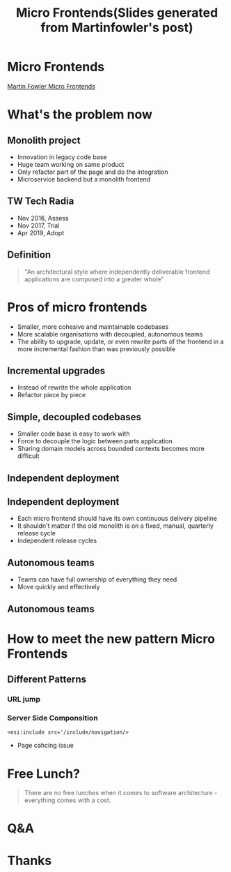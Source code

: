 #+REVEAL_ROOT: https://cdn.jsdelivr.net/npm/reveal.js
#+TITLE: Micro Frontends(Slides generated from Martinfowler's post)
#+Email: ydli@thoughtworks.com
#+Date:
#+Author:
#+EXPORT_FILE_NAME: index.html
#+OPTIONS: timestamp:nil, toc:nil, reveal_title_slide:nil, num:nil, reveal_history:true,
#+REVEAL_TRANS: concave
#+REVEAL_EXTRA_CSS: ./style.css
#+REVEAL_HTML: <link href="https://fonts.googleapis.com/css?family=Roboto:100,400,900" rel="stylesheet">

* Micro Frontends
  #+REVEAL_HTML: <img class="amp-logo" src="./banner.jpg">
  [[https://martinfowler.com/articles/micro-frontends.html][Martin Fowler Micro Frontends]]
* What's the problem now
** Monolith project
   - Innovation in legacy code base
   - Huge team working on same product
   - Only refactor part of the page and do the integration
   - Microservice backend but a monolith frontend
** TW Tech Radia
   - Nov 2016, Assess
   - Nov 2017, Trial
   - Apr 2019, Adopt
** Definition
 #+BEGIN_QUOTE
   "An architectural style where independently deliverable frontend applications are composed into a greater whole"
 #+END_QUOTE
* Pros of micro frontends
  - Smaller, more cohesive and maintainable codebases
  - More scalable organisations with decoupled, autonomous teams
  - The ability to upgrade, update, or even rewrite parts of the frontend in a more incremental fashion than was previously possible
** Incremental upgrades
   - Instead of rewrite the whole application
   - Refactor piece by piece
** Simple, decoupled codebases
   - Smaller code base is easy to work with
   - Force to decouple the logic between parts application
   - Sharing domain models across bounded contexts becomes more difficult
** Independent deployment
   #+REVEAL_HTML: <img class="stretch" src="https://martinfowler.com/articles/micro-frontends/deployment.png">
** Independent deployment
   - Each micro frontend should have its own continuous delivery pipeline
   - It shouldn't matter if the old monolith is on a fixed, manual, quarterly release cycle
   - Independent release cycles
** Autonomous teams
   - Teams can have full ownership of everything they need
   - Move quickly and effectively
** Autonomous teams
   #+REVEAL_HTML: <img class="stretch" src="https://martinfowler.com/articles/micro-frontends/horizontal.png">
* How to meet the new pattern Micro Frontends
** Different Patterns
*** URL jump
*** Server Side Componsition
    #+BEGIN_SRC
    <esi:include src='/include/navigation/>
    #+END_SRC
    - Page cahcing issue
* Free Lunch?
#+BEGIN_QUOTE
There are no free lunches when it comes to software architecture - everything comes with a cost.
#+END_QUOTE
* Q&A
* Thanks
